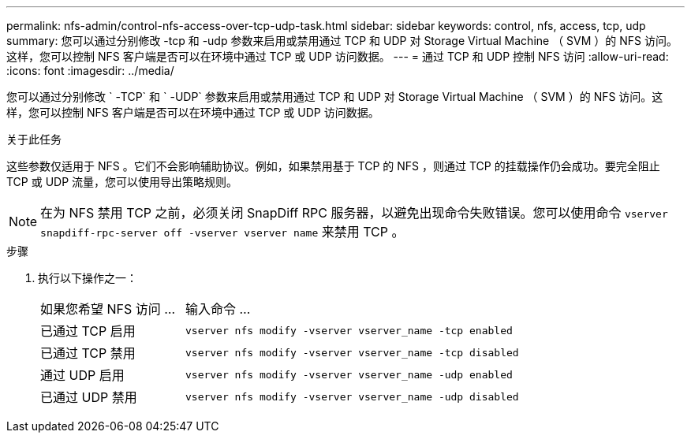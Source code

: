 ---
permalink: nfs-admin/control-nfs-access-over-tcp-udp-task.html 
sidebar: sidebar 
keywords: control, nfs, access, tcp, udp 
summary: 您可以通过分别修改 -tcp 和 -udp 参数来启用或禁用通过 TCP 和 UDP 对 Storage Virtual Machine （ SVM ）的 NFS 访问。这样，您可以控制 NFS 客户端是否可以在环境中通过 TCP 或 UDP 访问数据。 
---
= 通过 TCP 和 UDP 控制 NFS 访问
:allow-uri-read: 
:icons: font
:imagesdir: ../media/


[role="lead"]
您可以通过分别修改 ` -TCP` 和 ` -UDP` 参数来启用或禁用通过 TCP 和 UDP 对 Storage Virtual Machine （ SVM ）的 NFS 访问。这样，您可以控制 NFS 客户端是否可以在环境中通过 TCP 或 UDP 访问数据。

.关于此任务
这些参数仅适用于 NFS 。它们不会影响辅助协议。例如，如果禁用基于 TCP 的 NFS ，则通过 TCP 的挂载操作仍会成功。要完全阻止 TCP 或 UDP 流量，您可以使用导出策略规则。

[NOTE]
====
在为 NFS 禁用 TCP 之前，必须关闭 SnapDiff RPC 服务器，以避免出现命令失败错误。您可以使用命令 `vserver snapdiff-rpc-server off -vserver vserver name` 来禁用 TCP 。

====
.步骤
. 执行以下操作之一：
+
[cols="30,70"]
|===


| 如果您希望 NFS 访问 ... | 输入命令 ... 


 a| 
已通过 TCP 启用
 a| 
`vserver nfs modify -vserver vserver_name -tcp enabled`



 a| 
已通过 TCP 禁用
 a| 
`vserver nfs modify -vserver vserver_name -tcp disabled`



 a| 
通过 UDP 启用
 a| 
`vserver nfs modify -vserver vserver_name -udp enabled`



 a| 
已通过 UDP 禁用
 a| 
`vserver nfs modify -vserver vserver_name -udp disabled`

|===

